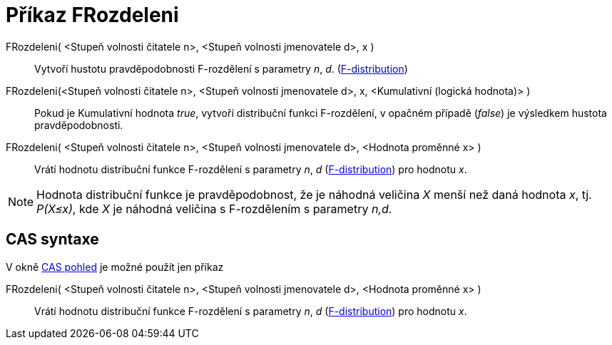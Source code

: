 = Příkaz FRozdeleni
:page-en: commands/FDistribution
ifdef::env-github[:imagesdir: /cs/modules/ROOT/assets/images]

FRozdeleni( <Stupeň volnosti čitatele n>, <Stupeň volnosti jmenovatele d>, x )::
  Vytvoří hustotu pravděpodobnosti F-rozdělení s parametry _n_, _d_.
  (https://en.wikipedia.org/wiki/F-distribution[F-distribution])

FRozdeleni(<Stupeň volnosti čitatele n>, <Stupeň volnosti jmenovatele d>, x, <Kumulativní (logická hodnota)> )::
  Pokud je Kumulativní hodnota _true_, vytvoří distribuční funkci F-rozdělení, v opačném případě (_false_) je výsledkem
  hustota pravděpodobnosti.

FRozdeleni( <Stupeň volnosti čitatele n>, <Stupeň volnosti jmenovatele d>, <Hodnota proměnné x> )::
  Vrátí hodnotu distribuční funkce F-rozdělení s parametry _n_, _d_
  (https://en.wikipedia.org/wiki/F-distribution[F-distribution]) pro hodnotu _x_.

[NOTE]
====

Hodnota distribuční funkce je pravděpodobnost, že je náhodná veličina _X_ menší než daná hodnota _x_, tj. _P(X≤x)_, kde
_X_ je náhodná veličina s F-rozdělením s parametry _n,d_.

====

== CAS syntaxe

V okně xref:/CAS_pohled.adoc[CAS pohled] je možné použít jen příkaz

FRozdeleni( <Stupeň volnosti čitatele n>, <Stupeň volnosti jmenovatele d>, <Hodnota proměnné x> )::
  Vrátí hodnotu distribuční funkce F-rozdělení s parametry _n_, _d_
  (https://en.wikipedia.org/wiki/F-distribution[F-distribution]) pro hodnotu _x_.
